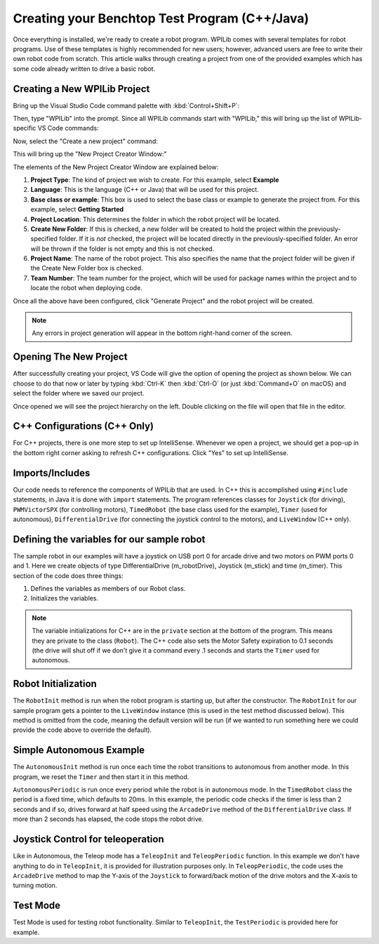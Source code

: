 Creating your Benchtop Test Program (C++/Java)
==============================================

Once everything is installed, we're ready to create a robot program.  WPILib comes with several templates for robot programs.  Use of these templates is highly recommended for new users; however, advanced users are free to write their own robot code from scratch. This article walks through creating a project from one of the provided examples which has some code already written to drive a basic robot.

Creating a New WPILib Project
-----------------------------

Bring up the Visual Studio Code command palette with :kbd:`Control+Shift+P`:

|Command Palette|

Then, type "WPILib" into the prompt.  Since all WPILib commands start with "WPILib," this will bring up the list of WPILib-specific VS Code commands:

|WPILib Commands|

Now, select the "Create a new project" command:

|Create New Project|

This will bring up the "New Project Creator Window:"

|New Project Creator|

The elements of the New Project Creator Window are explained below:

1. **Project Type**: The kind of project we wish to create.  For this example, select **Example**
2. **Language**: This is the language (C++ or Java) that will be used for this project.
3. **Base class or example**: This box is used to select the base class or example to generate the project from. For this example, select **Getting Started**
4. **Project Location**: This determines the folder in which the robot project will be located.
5. **Create New Folder**: If this is checked, a new folder will be created to hold the project within the previously-specified folder.  If it is *not* checked, the project will be located directly in the previously-specified folder.  An error will be thrown if the folder is not empty and this is not checked.
6. **Project Name**: The name of the robot project.  This also specifies the name that the project folder will be given if the Create New Folder box is checked.
7. **Team Number**: The team number for the project, which will be used for package names within the project and to locate the robot when deploying code.

Once all the above have been configured, click "Generate Project" and the robot project will be created.

.. note:: Any errors in project generation will appear in the bottom right-hand corner of the screen.

Opening The New Project
-----------------------

After successfully creating your project, VS Code will give the option of opening the project as shown below. We can choose to do that now or later by typing :kbd:`Ctrl-K` then :kbd:`Ctrl-O` (or just :kbd:`Command+O` on macOS) and select the folder where we saved our project.

Once opened we will see the project hierarchy on the left. Double clicking on the file will open that file in the editor.

|Opened Robot Project|

C++ Configurations (C++ Only)
-----------------------------

For C++ projects, there is one more step to set up IntelliSense.  Whenever we open a project, we should get a pop-up in the bottom right corner asking to refresh C++ configurations.  Click "Yes" to set up IntelliSense.

|C++ Configurations|

Imports/Includes
----------------
.. tabs::

    .. code-tab:: java

        import edu.wpi.first.wpilibj.Joystick;
        import edu.wpi.first.wpilibj.PWMVictorSPX;
        import edu.wpi.first.wpilibj.TimedRobot;
        import edu.wpi.first.wpilibj.Timer;
        import edu.wpi.first.wpilibj.drive.DifferentialDrive;

    .. code-tab:: c++

        #include <frc/Joystick.h>
        #include <frc/PWMVictorSPX.h>
        #include <frc/TimedRobot.h>
        #include <frc/Timer.h>
        #include <frc/drive/DifferentialDrive.h>
        #include <frc/livewindow/LiveWindow.h>

Our code needs to reference the components of WPILib that are used. In C++ this is accomplished using ``#include`` statements, in Java it is done with ``import`` statements. The program references classes for ``Joystick`` (for driving), ``PWMVictorSPX`` (for controlling motors), ``TimedRobot`` (the base class used for the example), ``Timer`` (used for autonomous), ``DifferentialDrive`` (for connecting the joystick control to the motors), and ``LiveWindow`` (C++ only).

Defining the variables for our sample robot
-------------------------------------------

.. tabs::

    .. code-tab:: java

        public class Robot extends TimedRobot {
        private final DifferentialDrive m_robotDrive = new DifferentialDrive(new PWMVictorSPX(0), new PWMVictorSPX(1));
        private final Joystick m_stick = new Joystick(0);
        private final Timer m_timer = new Timer();

    .. code-tab:: c++

        class Robot : public frc::TimedRobot
        {
        public:
            Robot() {
                m_robotDrive.SetExpiration(0.1);
                m_timer.Start();
            }


        private:
        // Robot drive system
        frc::PWMVictorSPX m_left{0};
        frc::PWMVictorSPX m_right{1};
        frc::DifferentialDrive m_robotDrive{m_left, m_right};
        frc::Joystick m_stick{0};
        frc::LiveWindow& m_lw = *frc::LiveWindow::GetInstance();
        frc::Timer m_timer;

The sample robot in our examples will have a joystick on USB port 0 for arcade drive and two motors on PWM ports 0 and 1. Here we create objects of type DifferentialDrive (m_robotDrive), Joystick (m_stick) and time (m_timer). This section of the code does three things:

1. Defines the variables as members of our Robot class.
2. Initializes the variables.

.. note:: The variable initializations for C++ are in the ``private`` section at the bottom of the program. This means they are private to the class (``Robot``). The C++ code also sets the Motor Safety expiration to 0.1 seconds (the drive will shut off if we don't give it a command every .1 seconds and starts the ``Timer`` used for autonomous.

Robot Initialization
--------------------

.. tabs::

    .. code-tab:: java

          @Override
          public void robotInit() {}

    .. code-tab:: c++

        void RobotInit() {}


The ``RobotInit`` method is run when the robot program is starting up, but after the constructor. The ``RobotInit`` for our sample program gets a pointer to the ``LiveWindow`` instance (this is used in the test method discussed below). This method is omitted from the code, meaning the default version will be run (if we wanted to run something here we could provide the code above to override the default).

Simple Autonomous Example
-------------------------

.. tabs::

    .. code-tab:: java

        @Override
        public void autonomousInit() {
            m_timer.reset();
            m_timer.start();
        }

        @Override
        public void autonomousPeriodic() {
            // Drive for 2 seconds
            if (m_timer.get() < 2.0) {
                m_robotDrive.arcadeDrive(0.5, 0.0); // drive forwards half speed
            } else {
                m_robotDrive.stopMotor(); // stop robot
            }
        }

    .. code-tab:: c++

        void AutonomousInit() override {
            m_timer.Reset();
            m_timer.Start();
        }

        void AutonomousPeriodic() override {
            // Drive for 2 seconds
            if (m_timer.Get() < 2.0) {
                // Drive forwards half speed
                m_robotDrive.ArcadeDrive(0.5, 0.0);
            } else {
                // Stop robot
                m_robotDrive.ArcadeDrive(0.0, 0.0);
            }
        }

The ``AutonomousInit`` method is run once each time the robot transitions to autonomous from another mode. In this program, we reset the ``Timer`` and then start it in this method.

``AutonomousPeriodic`` is run once every period while the robot is in autonomous mode. In the ``TimedRobot`` class the period is a fixed time, which defaults to 20ms. In this example, the periodic code checks if the timer is less than 2 seconds and if so, drives forward at half speed using the ``ArcadeDrive`` method of the ``DifferentialDrive`` class. If more than 2 seconds has elapsed, the code stops the robot drive.

Joystick Control for teleoperation
----------------------------------

.. tabs::

    .. code-tab:: java

        @Override
            public void teleopInit() {
        }

        @Override
            public void teleopPeriodic() {
            m_robotDrive.arcadeDrive(m_stick.getY(), m_stick.getX());
        }


    .. code-tab:: c++

        void TeleopInit() override {}
        void TeleopPeriodic() override {
            // Drive with arcade style (use right stick)
            m_robotDrive.ArcadeDrive(m_stick.GetY(), m_stick.GetX());
        }

Like in Autonomous, the Teleop mode has a ``TeleopInit`` and ``TeleopPeriodic`` function. In this example we don't have anything to do in ``TeleopInit``, it is provided for illustration purposes only. In ``TeleopPeriodic``, the code uses the ``ArcadeDrive`` method to map the Y-axis of the ``Joystick`` to forward/back motion of the drive motors and the X-axis to turning motion.

Test Mode
---------

.. tabs::

    .. code-tab:: java

        @Override
        public void testPeriodic() {}

    .. code-tab:: c++

        void TestPeriodic() override {}

Test Mode is used for testing robot functionality. Similar to ``TeleopInit``, the ``TestPeriodic`` is provided here for example.

.. |Command Palette| image:: /docs/software/wpilib-overview/images/creating-robot-program/command-palette.png
.. |WPILib Commands| image:: /docs/software/wpilib-overview/images/creating-robot-program/wpilib-commands.png
.. |Create New Project| image:: /docs/software/wpilib-overview/images/creating-robot-program/create-new-project.png
.. |New Project Creator| image:: /docs/software/wpilib-overview/images/creating-robot-program/new-project-creator.png
.. |New Project Configured| image:: /docs/software/wpilib-overview/images/creating-robot-program/new-project-creator-configured.png
.. |Opened Robot Project| image:: /docs/software/wpilib-overview/images/creating-robot-program/opened-robot-project.png
.. |C++ Configurations| image:: /docs/software/wpilib-overview/images/creating-robot-program/cpp-configurations.png
